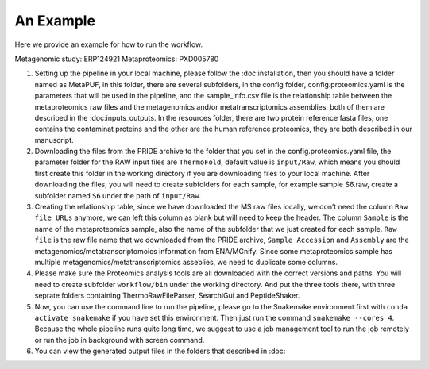 **An Example**
==============

Here we provide an example for how to run the workflow.

Metagenomic study: ERP124921 Metaproteomics: PXD005780

1. Setting up the pipeline in your local machine, please follow the
   :doc:installation, then you should have a folder named as MetaPUF, in
   this folder, there are several subfolders, in the config folder,
   config.proteomics.yaml is the parameters that will be used in the
   pipeline, and the sample_info.csv file is the relationship table
   between the metaproteomics raw files and the metagenomics and/or
   metatranscriptomics assemblies, both of them are described in the
   :doc:inputs_outputs. In the resources folder, there are two protein
   reference fasta files, one contains the contaminat proteins and the
   other are the human reference proteomics, they are both described in
   our manuscript.

2. Downloading the files from the PRIDE archive to the folder that you
   set in the config.proteomics.yaml file, the parameter folder for the
   RAW input files are ``ThermoFold``, default value is ``input/Raw``,
   which means you should first create this folder in the working
   directory if you are downloading files to your local machine. After
   downloading the files, you will need to create subfolders for each
   sample, for example sample S6.raw, create a subfolder named ``S6``
   under the path of ``input/Raw``.

3. Creating the relationship table, since we have downloaded the MS raw
   files locally, we don’t need the column ``Raw file URLs`` anymore, we
   can left this column as blank but will need to keep the header. The
   column ``Sample`` is the name of the metaproteomics sample, also the
   name of the subfolder that we just created for each sample.
   ``Raw file`` is the raw file name that we downloaded from the PRIDE
   archive, ``Sample Accession`` and ``Assembly`` are the
   metagenomics/metatranscriptomoics information from ENA/MGnify. Since
   some metaproteomics sample has multiple
   metagenomics/metatranscriptomics asseblies, we need to duplicate some
   columns.

4. Please make sure the Proteomics analysis tools are all downloaded
   with the correct versions and paths. You will need to create
   subfolder ``workflow/bin`` under the working directory. And put the
   three tools there, with three seprate folders containing
   ThermoRawFileParser, SearchiGui and PeptideShaker.

5. Now, you can use the command line to run the pipeline, please go to
   the Snakemake environment first with ``conda activate snakemake`` if
   you have set this environment. Then just run the command
   ``snakemake --cores 4``. Because the whole pipeline runs quite long
   time, we suggest to use a job management tool to run the job remotely
   or run the job in background with screen command.

6. You can view the generated output files in the folders that described
   in :doc:
